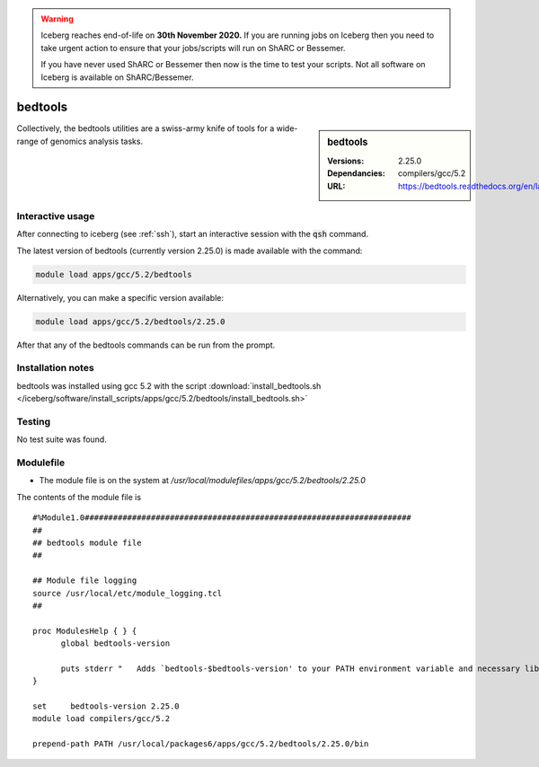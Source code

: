 .. Warning:: 
    Iceberg reaches end-of-life on **30th November 2020.**
    If you are running jobs on Iceberg then you need to take urgent action to ensure that your jobs/scripts will run on ShARC or Bessemer. 
 
    If you have never used ShARC or Bessemer then now is the time to test your scripts.
    Not all software on Iceberg is available on ShARC/Bessemer. 

bedtools
========

.. sidebar:: bedtools

   :Versions:  2.25.0
   :Dependancies: compilers/gcc/5.2
   :URL: https://bedtools.readthedocs.org/en/latest/

Collectively, the bedtools utilities are a swiss-army knife of tools for a wide-range of genomics analysis tasks.

Interactive usage
-----------------
After connecting to iceberg (see :ref:`ssh`),  start an interactive session with the :code:`qsh` command.

The latest version of bedtools (currently version 2.25.0) is made available with the command:

.. code-block:: none

        module load apps/gcc/5.2/bedtools

Alternatively, you can make a specific version available:

.. code-block:: none

      module load apps/gcc/5.2/bedtools/2.25.0


After that any of the bedtools commands can be run from the prompt.



Installation notes
------------------
bedtools was installed using gcc 5.2 with the script :download:`install_bedtools.sh </iceberg/software/install_scripts/apps/gcc/5.2/bedtools/install_bedtools.sh>`


Testing
-------
No test suite was found.

Modulefile
----------
* The module file is on the system at `/usr/local/modulefiles/apps/gcc/5.2/bedtools/2.25.0`

The contents of the module file is ::

    #%Module1.0#####################################################################
    ##
    ## bedtools module file
    ##

    ## Module file logging
    source /usr/local/etc/module_logging.tcl
    ##

    proc ModulesHelp { } {
          global bedtools-version

          puts stderr "   Adds `bedtools-$bedtools-version' to your PATH environment variable and necessary libraries"
    }

    set     bedtools-version 2.25.0
    module load compilers/gcc/5.2

    prepend-path PATH /usr/local/packages6/apps/gcc/5.2/bedtools/2.25.0/bin
